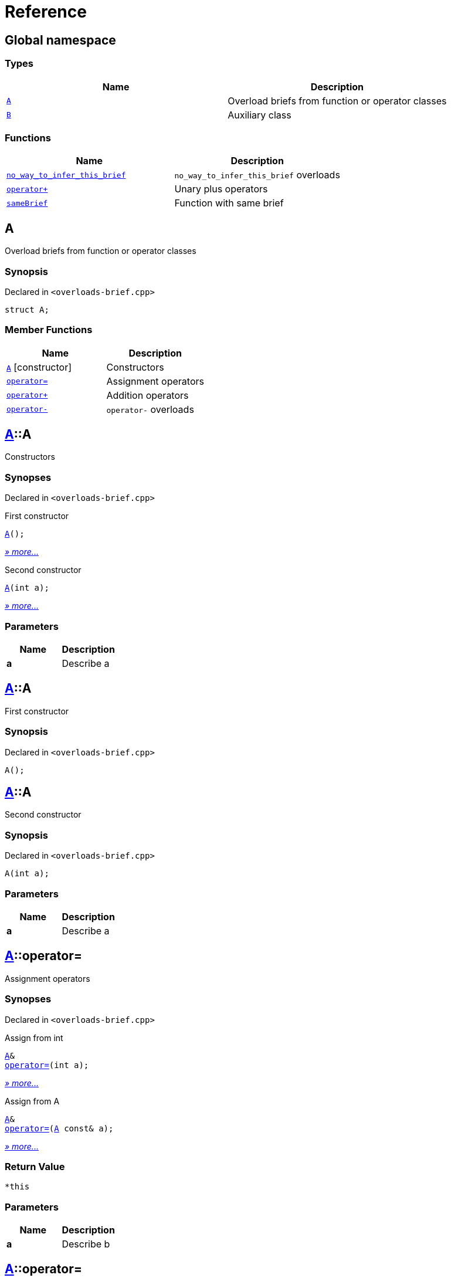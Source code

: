 = Reference
:mrdocs:

[#index]
== Global namespace


=== Types

[cols=2]
|===
| Name | Description 

| <<A,`A`>> 
| Overload briefs from function or operator classes

| <<B,`B`>> 
| Auxiliary class

|===
=== Functions

[cols=2]
|===
| Name | Description 

| <<no_way_to_infer_this_brief-0e,`no&lowbar;way&lowbar;to&lowbar;infer&lowbar;this&lowbar;brief`>> 
| `no&lowbar;way&lowbar;to&lowbar;infer&lowbar;this&lowbar;brief` overloads

| <<operator_plus-0dd,`operator&plus;`>> 
| Unary plus operators

| <<sameBrief-08,`sameBrief`>> 
| Function with same brief

|===

[#A]
== A


Overload briefs from function or operator classes

=== Synopsis


Declared in `&lt;overloads&hyphen;brief&period;cpp&gt;`

[source,cpp,subs="verbatim,replacements,macros,-callouts"]
----
struct A;
----

=== Member Functions

[cols=2]
|===
| Name | Description 

| <<A-2constructor-08,`A`>>         [.small]#[constructor]#
| Constructors

| <<A-operator_assign-0d,`operator&equals;`>> 
| Assignment operators

| <<A-operator_plus-07,`operator&plus;`>> 
| Addition operators

| <<A-operator_minus-0a,`operator&hyphen;`>> 
| `operator&hyphen;` overloads

|===



[#A-2constructor-08]
== <<A,A>>::A


Constructors

=== Synopses


Declared in `&lt;overloads&hyphen;brief&period;cpp&gt;`

First constructor


[source,cpp,subs="verbatim,replacements,macros,-callouts"]
----
<<A-2constructor-03,A>>();
----

[.small]#<<A-2constructor-03,_» more&period;&period;&period;_>>#

Second constructor


[source,cpp,subs="verbatim,replacements,macros,-callouts"]
----
<<A-2constructor-01,A>>(int a);
----

[.small]#<<A-2constructor-01,_» more&period;&period;&period;_>>#

=== Parameters


|===
| Name | Description

| *a*
| Describe a

|===

[#A-2constructor-03]
== <<A,A>>::A


First constructor

=== Synopsis


Declared in `&lt;overloads&hyphen;brief&period;cpp&gt;`

[source,cpp,subs="verbatim,replacements,macros,-callouts"]
----
A();
----

[#A-2constructor-01]
== <<A,A>>::A


Second constructor

=== Synopsis


Declared in `&lt;overloads&hyphen;brief&period;cpp&gt;`

[source,cpp,subs="verbatim,replacements,macros,-callouts"]
----
A(int a);
----

=== Parameters


|===
| Name | Description

| *a*
| Describe a

|===

[#A-operator_assign-0d]
== <<A,A>>::operator&equals;


Assignment operators

=== Synopses


Declared in `&lt;overloads&hyphen;brief&period;cpp&gt;`

Assign from int


[source,cpp,subs="verbatim,replacements,macros,-callouts"]
----
<<A,A>>&
<<A-operator_assign-06,operator&equals;>>(int a);
----

[.small]#<<A-operator_assign-06,_» more&period;&period;&period;_>>#

Assign from A


[source,cpp,subs="verbatim,replacements,macros,-callouts"]
----
<<A,A>>&
<<A-operator_assign-04,operator&equals;>>(<<A,A>> const& a);
----

[.small]#<<A-operator_assign-04,_» more&period;&period;&period;_>>#

=== Return Value


`&ast;this`

=== Parameters


|===
| Name | Description

| *a*
| Describe b

|===

[#A-operator_assign-06]
== <<A,A>>::operator&equals;


Assign from int

=== Synopsis


Declared in `&lt;overloads&hyphen;brief&period;cpp&gt;`

[source,cpp,subs="verbatim,replacements,macros,-callouts"]
----
<<A,A>>&
operator&equals;(int a);
----

=== Return Value


`&ast;this`

=== Parameters


|===
| Name | Description

| *a*
| Describe b

|===

[#A-operator_assign-04]
== <<A,A>>::operator&equals;


Assign from A

=== Synopsis


Declared in `&lt;overloads&hyphen;brief&period;cpp&gt;`

[source,cpp,subs="verbatim,replacements,macros,-callouts"]
----
<<A,A>>&
operator&equals;(<<A,A>> const& a);
----

=== Return Value


`&ast;this`

=== Parameters


|===
| Name | Description

| *a*
| Describe a

|===

[#A-operator_plus-07]
== <<A,A>>::operator&plus;


Addition operators

=== Synopses


Declared in `&lt;overloads&hyphen;brief&period;cpp&gt;`

Addition operator for ints


[source,cpp,subs="verbatim,replacements,macros,-callouts"]
----
<<A,A>>
<<A-operator_plus-0c,operator&plus;>>(int a);
----

[.small]#<<A-operator_plus-0c,_» more&period;&period;&period;_>>#

Addition operator for As


[source,cpp,subs="verbatim,replacements,macros,-callouts"]
----
<<A,A>>
<<A-operator_plus-0e,operator&plus;>>(<<A,A>> const& a);
----

[.small]#<<A-operator_plus-0e,_» more&period;&period;&period;_>>#

=== Return Value


`&ast;this`

=== Parameters


|===
| Name | Description

| *a*
| Describe a

|===

[#A-operator_plus-0c]
== <<A,A>>::operator&plus;


Addition operator for ints

=== Synopsis


Declared in `&lt;overloads&hyphen;brief&period;cpp&gt;`

[source,cpp,subs="verbatim,replacements,macros,-callouts"]
----
<<A,A>>
operator&plus;(int a);
----

=== Return Value


`&ast;this`

=== Parameters


|===
| Name | Description

| *a*
| Describe a

|===

[#A-operator_plus-0e]
== <<A,A>>::operator&plus;


Addition operator for As

=== Synopsis


Declared in `&lt;overloads&hyphen;brief&period;cpp&gt;`

[source,cpp,subs="verbatim,replacements,macros,-callouts"]
----
<<A,A>>
operator&plus;(<<A,A>> const& a);
----

=== Return Value


`&ast;this`

=== Parameters


|===
| Name | Description

| *a*
| Describe a

|===

[#A-operator_minus-0a]
== <<A,A>>::operator&hyphen;


`operator&hyphen;` overloads

=== Synopses


Declared in `&lt;overloads&hyphen;brief&period;cpp&gt;`

Unary operator&hyphen; for A


[source,cpp,subs="verbatim,replacements,macros,-callouts"]
----
<<A,A>>
<<A-operator_minus-02,operator&hyphen;>>();
----

[.small]#<<A-operator_minus-02,_» more&period;&period;&period;_>>#

Binary operator&hyphen; for A


[source,cpp,subs="verbatim,replacements,macros,-callouts"]
----
<<A,A>>
<<A-operator_minus-0c,operator&hyphen;>>(<<A,A>> const&);
----

[.small]#<<A-operator_minus-0c,_» more&period;&period;&period;_>>#

=== Return Value


Result

[#A-operator_minus-02]
== <<A,A>>::operator&hyphen;


Unary operator&hyphen; for A

=== Synopsis


Declared in `&lt;overloads&hyphen;brief&period;cpp&gt;`

[source,cpp,subs="verbatim,replacements,macros,-callouts"]
----
<<A,A>>
operator&hyphen;();
----

=== Description


No way to generate a brief from the        operator kind because there are        unary and binary operators&period;



=== Return Value


Result

[#A-operator_minus-0c]
== <<A,A>>::operator&hyphen;


Binary operator&hyphen; for A

=== Synopsis


Declared in `&lt;overloads&hyphen;brief&period;cpp&gt;`

[source,cpp,subs="verbatim,replacements,macros,-callouts"]
----
<<A,A>>
operator&hyphen;(<<A,A>> const&);
----

=== Description


No way to generate a brief from the        operator kind&period;



=== Return Value


Result

[#B]
== B


Auxiliary class

=== Synopsis


Declared in `&lt;overloads&hyphen;brief&period;cpp&gt;`

[source,cpp,subs="verbatim,replacements,macros,-callouts"]
----
struct B;
----




[#no_way_to_infer_this_brief-0e]
== no&lowbar;way&lowbar;to&lowbar;infer&lowbar;this&lowbar;brief


`no&lowbar;way&lowbar;to&lowbar;infer&lowbar;this&lowbar;brief` overloads

=== Synopses


Declared in `&lt;overloads&hyphen;brief&period;cpp&gt;`

Function with no params


[source,cpp,subs="verbatim,replacements,macros,-callouts"]
----
void
<<no_way_to_infer_this_brief-02,no&lowbar;way&lowbar;to&lowbar;infer&lowbar;this&lowbar;brief>>();
----

[.small]#<<no_way_to_infer_this_brief-02,_» more&period;&period;&period;_>>#

Function with single param


[source,cpp,subs="verbatim,replacements,macros,-callouts"]
----
void
<<no_way_to_infer_this_brief-01,no&lowbar;way&lowbar;to&lowbar;infer&lowbar;this&lowbar;brief>>(int a);
----

[.small]#<<no_way_to_infer_this_brief-01,_» more&period;&period;&period;_>>#

=== Parameters


|===
| Name | Description

| *a*
| Describe a

|===

[#no_way_to_infer_this_brief-02]
== no&lowbar;way&lowbar;to&lowbar;infer&lowbar;this&lowbar;brief


Function with no params

=== Synopsis


Declared in `&lt;overloads&hyphen;brief&period;cpp&gt;`

[source,cpp,subs="verbatim,replacements,macros,-callouts"]
----
void
no&lowbar;way&lowbar;to&lowbar;infer&lowbar;this&lowbar;brief();
----

[#no_way_to_infer_this_brief-01]
== no&lowbar;way&lowbar;to&lowbar;infer&lowbar;this&lowbar;brief


Function with single param

=== Synopsis


Declared in `&lt;overloads&hyphen;brief&period;cpp&gt;`

[source,cpp,subs="verbatim,replacements,macros,-callouts"]
----
void
no&lowbar;way&lowbar;to&lowbar;infer&lowbar;this&lowbar;brief(int a);
----

=== Parameters


|===
| Name | Description

| *a*
| Describe a

|===

[#operator_plus-0dd]
== operator&plus;


Unary plus operators

=== Synopses


Declared in `&lt;overloads&hyphen;brief&period;cpp&gt;`

Unary operator for A


[source,cpp,subs="verbatim,replacements,macros,-callouts"]
----
int
<<operator_plus-0d7,operator&plus;>>(<<A,A>> const&);
----

[.small]#<<operator_plus-0d7,_» more&period;&period;&period;_>>#

Unary operator for B


[source,cpp,subs="verbatim,replacements,macros,-callouts"]
----
int
<<operator_plus-06,operator&plus;>>(<<B,B>> const&);
----

[.small]#<<operator_plus-06,_» more&period;&period;&period;_>>#

=== Return Value


Result

[#operator_plus-0d7]
== operator&plus;


Unary operator for A

=== Synopsis


Declared in `&lt;overloads&hyphen;brief&period;cpp&gt;`

[source,cpp,subs="verbatim,replacements,macros,-callouts"]
----
int
operator&plus;(<<A,A>> const&);
----

=== Return Value


Result

[#operator_plus-06]
== operator&plus;


Unary operator for B

=== Synopsis


Declared in `&lt;overloads&hyphen;brief&period;cpp&gt;`

[source,cpp,subs="verbatim,replacements,macros,-callouts"]
----
int
operator&plus;(<<B,B>> const&);
----

=== Return Value


Result

[#sameBrief-08]
== sameBrief


Function with same brief

=== Synopses


Declared in `&lt;overloads&hyphen;brief&period;cpp&gt;`

Function with same brief


[source,cpp,subs="verbatim,replacements,macros,-callouts"]
----
void
<<sameBrief-0a,sameBrief>>(int a);
----

[.small]#<<sameBrief-0a,_» more&period;&period;&period;_>>#

Function with same brief


[source,cpp,subs="verbatim,replacements,macros,-callouts"]
----
void
<<sameBrief-0e,sameBrief>>(
    int a,
    int b);
----

[.small]#<<sameBrief-0e,_» more&period;&period;&period;_>>#

=== Parameters


|===
| Name | Description

| *a*
| Describe a

| *b*
| Describe b

|===

[#sameBrief-0a]
== sameBrief


Function with same brief

=== Synopsis


Declared in `&lt;overloads&hyphen;brief&period;cpp&gt;`

[source,cpp,subs="verbatim,replacements,macros,-callouts"]
----
void
sameBrief(int a);
----

=== Parameters


|===
| Name | Description

| *a*
| Describe a

|===

[#sameBrief-0e]
== sameBrief


Function with same brief

=== Synopsis


Declared in `&lt;overloads&hyphen;brief&period;cpp&gt;`

[source,cpp,subs="verbatim,replacements,macros,-callouts"]
----
void
sameBrief(
    int a,
    int b);
----

=== Parameters


|===
| Name | Description

| *a*
| Describe a again

| *b*
| Describe b

|===



[.small]#Created with https://www.mrdocs.com[MrDocs]#

